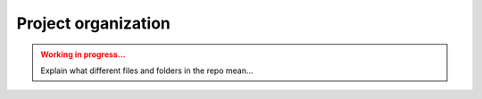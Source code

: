 Project organization
====================

.. admonition:: Working in progress...
    :class: Attention

    Explain what different files and folders in the repo mean...